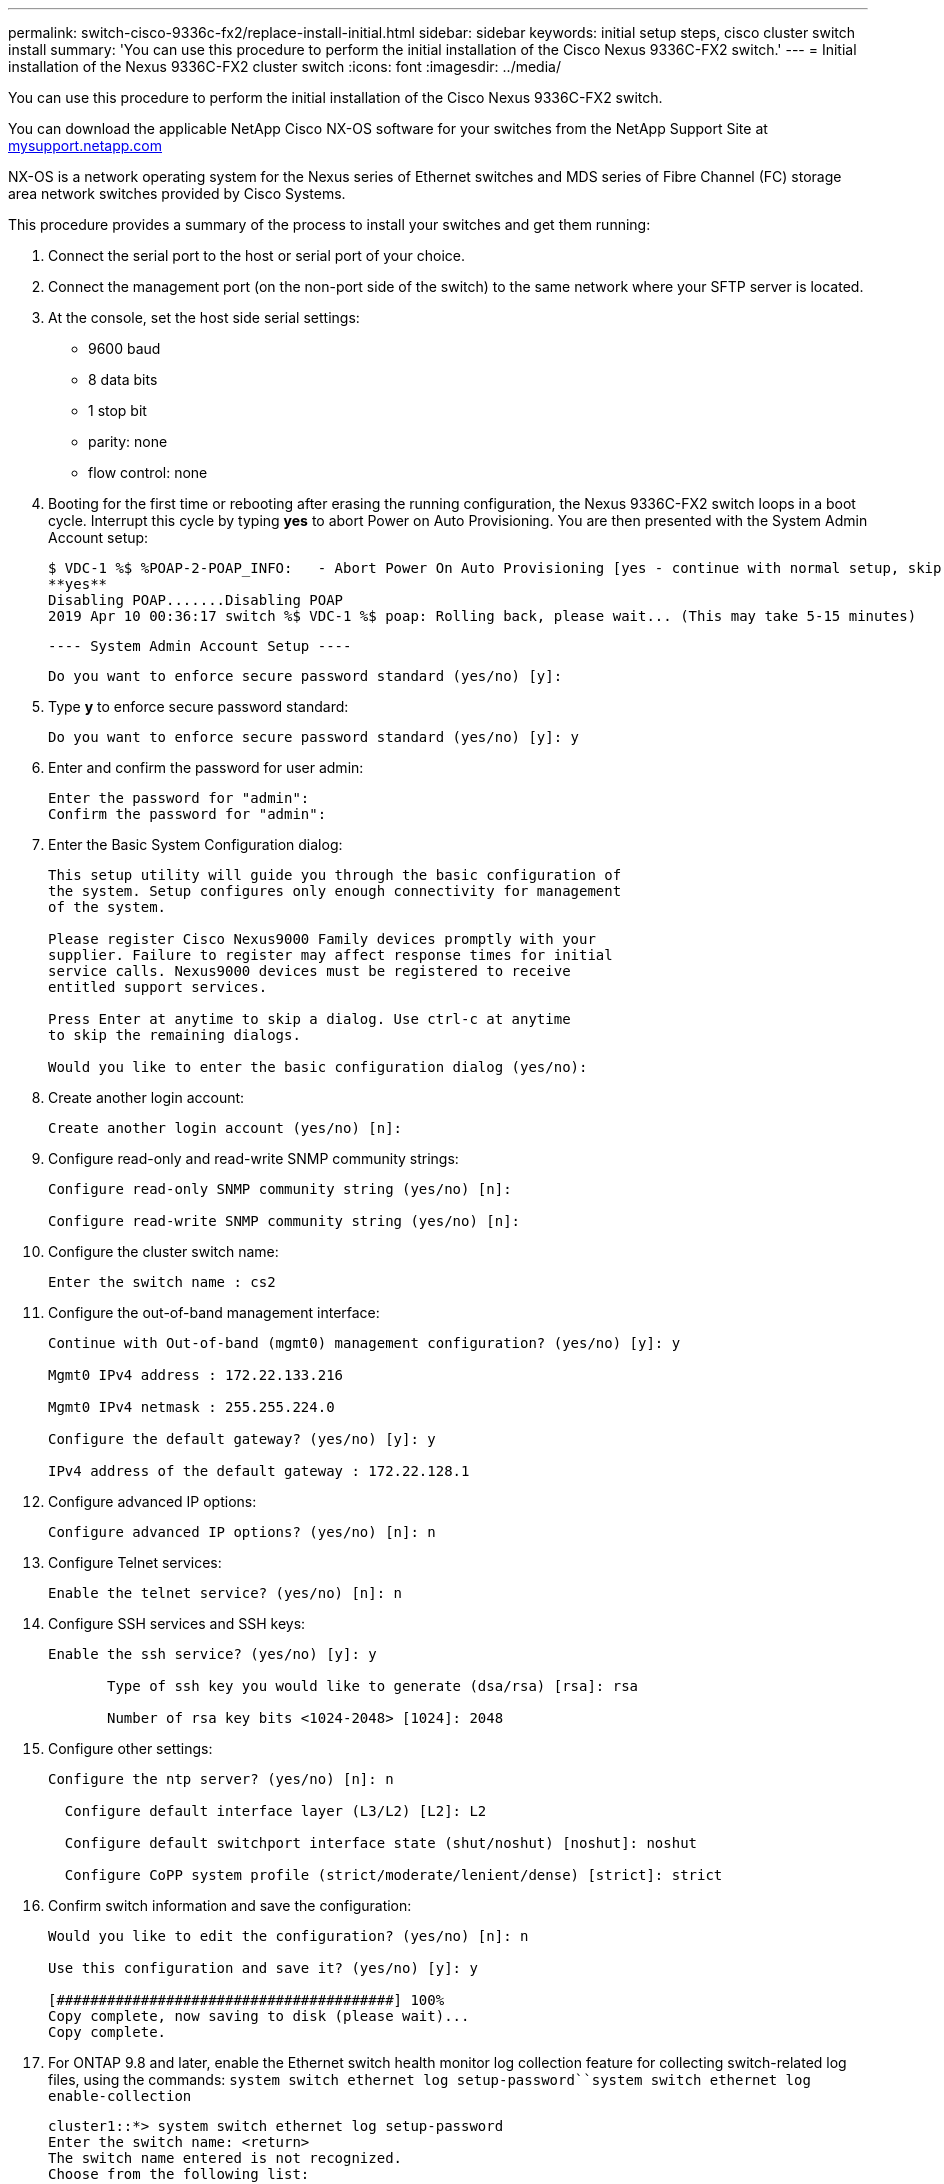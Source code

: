 ---
permalink: switch-cisco-9336c-fx2/replace-install-initial.html
sidebar: sidebar
keywords: initial setup steps, cisco cluster switch install
summary: 'You can use this procedure to perform the initial installation of the Cisco Nexus 9336C-FX2 switch.'
---
= Initial installation of the Nexus 9336C-FX2 cluster switch
:icons: font
:imagesdir: ../media/

[.lead]
You can use this procedure to perform the initial installation of the Cisco Nexus 9336C-FX2 switch.

You can download the applicable NetApp Cisco NX-OS software for your switches from the NetApp Support Site at http://mysupport.netapp.com/[mysupport.netapp.com^]

NX-OS is a network operating system for the Nexus series of Ethernet switches and MDS series of Fibre Channel (FC) storage area network switches provided by Cisco Systems.

This procedure provides a summary of the process to install your switches and get them running:

. Connect the serial port to the host or serial port of your choice.
. Connect the management port (on the non-port side of the switch) to the same network where your SFTP server is located.
. At the console, set the host side serial settings:
 ** 9600 baud
 ** 8 data bits
 ** 1 stop bit
 ** parity: none
 ** flow control: none
. Booting for the first time or rebooting after erasing the running configuration, the Nexus 9336C-FX2 switch loops in a boot cycle. Interrupt this cycle by typing *yes* to abort Power on Auto Provisioning. You are then presented with the System Admin Account setup:

 $ VDC-1 %$ %POAP-2-POAP_INFO:   - Abort Power On Auto Provisioning [yes - continue with normal setup, skip - bypass password and basic configuration, no - continue with Power On Auto Provisioning] (yes/skip/no)[no]:
 **yes**
 Disabling POAP.......Disabling POAP
 2019 Apr 10 00:36:17 switch %$ VDC-1 %$ poap: Rolling back, please wait... (This may take 5-15 minutes)


          ---- System Admin Account Setup ----


 Do you want to enforce secure password standard (yes/no) [y]:

. Type *y* to enforce secure password standard:
+
----
Do you want to enforce secure password standard (yes/no) [y]: y
----

. Enter and confirm the password for user admin:
+
----
Enter the password for "admin":
Confirm the password for "admin":
----

. Enter the Basic System Configuration dialog:
+
----
This setup utility will guide you through the basic configuration of
the system. Setup configures only enough connectivity for management
of the system.

Please register Cisco Nexus9000 Family devices promptly with your
supplier. Failure to register may affect response times for initial
service calls. Nexus9000 devices must be registered to receive
entitled support services.

Press Enter at anytime to skip a dialog. Use ctrl-c at anytime
to skip the remaining dialogs.

Would you like to enter the basic configuration dialog (yes/no):
----

. Create another login account:
+
----
Create another login account (yes/no) [n]:
----

. Configure read-only and read-write SNMP community strings:
+
----
Configure read-only SNMP community string (yes/no) [n]:

Configure read-write SNMP community string (yes/no) [n]:
----

. Configure the cluster switch name:
+
----
Enter the switch name : cs2
----

. Configure the out-of-band management interface:
+
----

Continue with Out-of-band (mgmt0) management configuration? (yes/no) [y]: y

Mgmt0 IPv4 address : 172.22.133.216

Mgmt0 IPv4 netmask : 255.255.224.0

Configure the default gateway? (yes/no) [y]: y

IPv4 address of the default gateway : 172.22.128.1
----

. Configure advanced IP options:
+
----
Configure advanced IP options? (yes/no) [n]: n
----

. Configure Telnet services:
+
----
Enable the telnet service? (yes/no) [n]: n
----

. Configure SSH services and SSH keys:
+
----
Enable the ssh service? (yes/no) [y]: y

       Type of ssh key you would like to generate (dsa/rsa) [rsa]: rsa

       Number of rsa key bits <1024-2048> [1024]: 2048
----

. Configure other settings:
+
----
Configure the ntp server? (yes/no) [n]: n

  Configure default interface layer (L3/L2) [L2]: L2

  Configure default switchport interface state (shut/noshut) [noshut]: noshut

  Configure CoPP system profile (strict/moderate/lenient/dense) [strict]: strict
----

. Confirm switch information and save the configuration:
+
----
Would you like to edit the configuration? (yes/no) [n]: n

Use this configuration and save it? (yes/no) [y]: y

[########################################] 100%
Copy complete, now saving to disk (please wait)...
Copy complete.
----

. For ONTAP 9.8 and later, enable the Ethernet switch health monitor log collection feature for collecting switch-related log files, using the commands: `system switch ethernet log setup-password``system switch ethernet log enable-collection`
+
----
cluster1::*> system switch ethernet log setup-password
Enter the switch name: <return>
The switch name entered is not recognized.
Choose from the following list:
cs1
cs2

cluster1::*> system switch ethernet log setup-password

Enter the switch name: cs1
RSA key fingerprint is e5:8b:c6:dc:e2:18:18:09:36:63:d9:63:dd:03:d9:cc
Do you want to continue? {y|n}::[n] y

Enter the password: <enter switch password>
Enter the password again: <enter switch password>

cluster1::*> system switch ethernet log setup-password

Enter the switch name: cs2
RSA key fingerprint is 57:49:86:a1:b9:80:6a:61:9a:86:8e:3c:e3:b7:1f:b1
Do you want to continue? {y|n}:: [n] y

Enter the password: <enter switch password>
Enter the password again: <enter switch password>

cluster1::*> system  switch ethernet log enable-collection

Do you want to enable cluster log collection for all nodes in the cluster?
{y|n}: [n] y

Enabling cluster switch log collection.

cluster1::*>
----
+
NOTE: If any of these commands return an error, contact NetApp support.

. For ONTAP releases 9.5P16, 9.6P12, and 9.7P10 and later patch releases, enable the Ethernet switch health monitor log collection feature for collecting switch-related log files, using the commands: `system cluster-switch log setup-password``system cluster-switch log enable-collection`
+
----
cluster1::*> system cluster-switch log setup-password
Enter the switch name: <return>
The switch name entered is not recognized.
Choose from the following list:
cs1
cs2

cluster1::*> system cluster-switch log setup-password

Enter the switch name: cs1
RSA key fingerprint is e5:8b:c6:dc:e2:18:18:09:36:63:d9:63:dd:03:d9:cc
Do you want to continue? {y|n}::[n] y

Enter the password: <enter switch password>
Enter the password again: <enter switch password>

cluster1::*> system cluster-switch log setup-password

Enter the switch name: cs2
RSA key fingerprint is 57:49:86:a1:b9:80:6a:61:9a:86:8e:3c:e3:b7:1f:b1
Do you want to continue? {y|n}:: [n] y

Enter the password: <enter switch password>
Enter the password again: <enter switch password>

cluster1::*> system cluster-switch log enable-collection

Do you want to enable cluster log collection for all nodes in the cluster?
{y|n}: [n] y

Enabling cluster switch log collection.

cluster1::*>
----
+
NOTE: If any of these commands return an error, contact NetApp support.
